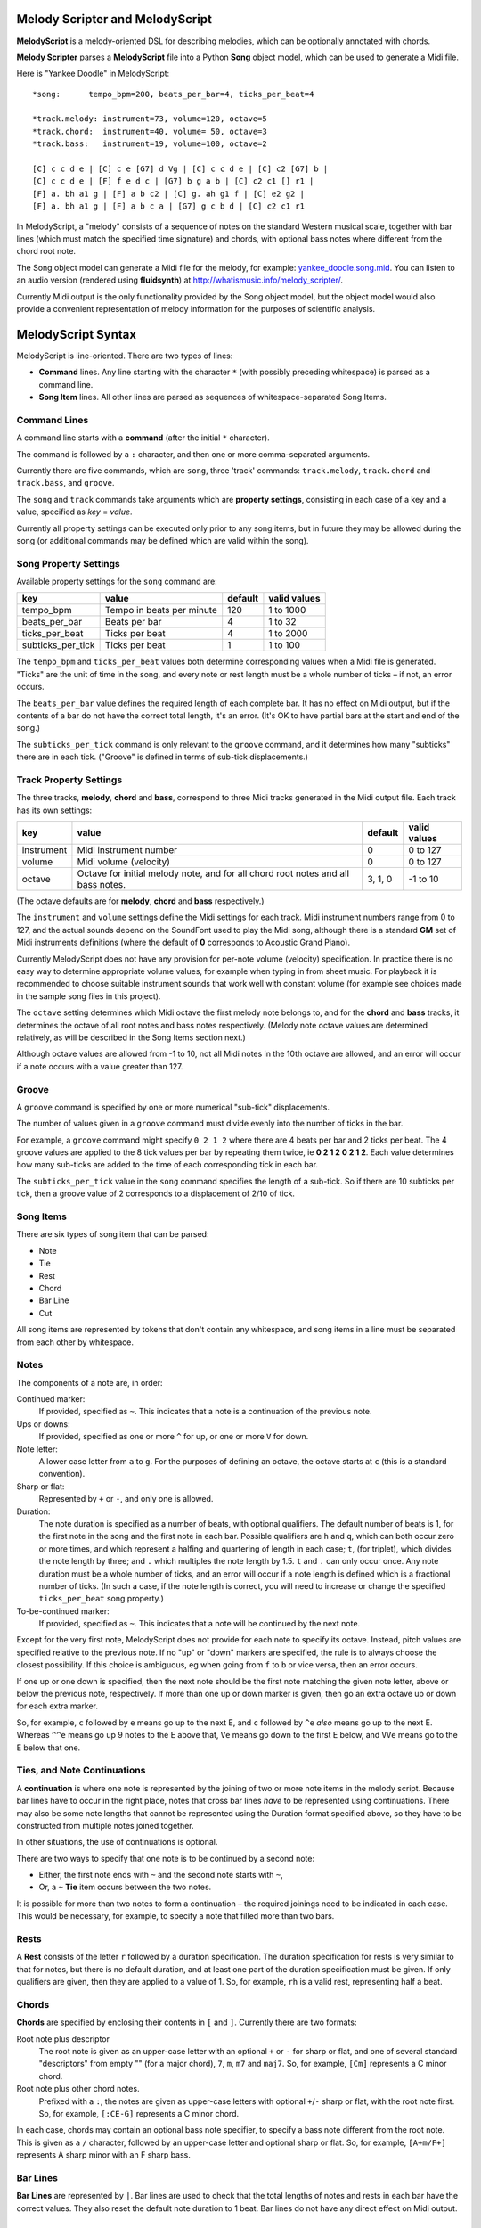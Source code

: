 .. |--| unicode:: U+2013   .. en dash

Melody Scripter and MelodyScript
================================

**MelodyScript** is a melody-oriented DSL for describing melodies, which
can be optionally annotated with chords.

**Melody Scripter** parses a **MelodyScript** file into a Python **Song** object
model, which can be used to generate a Midi file.

Here is "Yankee Doodle" in MelodyScript::

  *song:      tempo_bpm=200, beats_per_bar=4, ticks_per_beat=4
  
  *track.melody: instrument=73, volume=120, octave=5
  *track.chord:  instrument=40, volume= 50, octave=3
  *track.bass:   instrument=19, volume=100, octave=2
  
  [C] c c d e | [C] c e [G7] d Vg | [C] c c d e | [C] c2 [G7] b |
  [C] c c d e | [F] f e d c | [G7] b g a b | [C] c2 c1 [] r1 |
  [F] a. bh a1 g | [F] a b c2 | [C] g. ah g1 f | [C] e2 g2 |
  [F] a. bh a1 g | [F] a b c a | [G7] g c b d | [C] c2 c1 r1

In MelodyScript, a "melody" consists of a sequence
of notes on the standard Western musical scale, together with bar lines
(which must match the specified time signature) and chords, with optional
bass notes where different from the chord root note.

The Song object model can generate a Midi file for the melody, for example: 
`yankee_doodle.song.mid <https://raw.githubusercontent.com/pdorrell/melody_scripter/master/data/songs/yankee_doodle.song.mid>`_.
You can listen to an audio version (rendered using **fluidsynth**) at http://whatismusic.info/melody_scripter/.

Currently Midi output is the only functionality provided by the Song object model,
but the object model would also provide a convenient representation of melody information
for the purposes of scientific analysis.

MelodyScript Syntax
===================

MelodyScript is line-oriented. There are two types of lines:

* **Command** lines. Any line starting with the character ``*`` (with possibly
  preceding whitespace) is parsed as a command line.
* **Song Item** lines. All other lines are parsed as sequences of whitespace-separated Song Items.

Command Lines
-------------

A command line starts with a **command** (after the initial ``*`` character).

The command is followed by a ``:`` character, and then one or more
comma-separated arguments.

Currently there are five commands, which are ``song``, three 'track' commands:
``track.melody``, ``track.chord`` and ``track.bass``, and ``groove``.

The ``song`` and ``track`` commands take arguments which are **property settings**, consisting 
in each case of a key and a value, specified as *key* = *value*.

Currently all property settings can be executed only prior to any song items,
but in future they may be allowed during the song (or additional commands may
be defined which are valid within the song).

Song Property Settings
----------------------

Available property settings for the ``song`` command are:

+-------------------+--------------------------------------+------------+--------------+
| key               | value                                | default    | valid values |
+===================+======================================+============+==============+
| tempo_bpm         | Tempo in beats per minute            | 120        | 1 to 1000    |
+-------------------+--------------------------------------+------------+--------------+
| beats_per_bar     | Beats per bar                        | 4          | 1 to 32      |
+-------------------+--------------------------------------+------------+--------------+
| ticks_per_beat    | Ticks per beat                       | 4          | 1 to 2000    |
+-------------------+--------------------------------------+------------+--------------+
| subticks_per_tick | Ticks per beat                       | 1          | 1 to 100     |
+-------------------+--------------------------------------+------------+--------------+

The ``tempo_bpm`` and ``ticks_per_beat`` values both determine corresponding values when
a Midi file is generated. "Ticks" are the unit of time in the song, and every note
or rest length must be a whole number of ticks |--| if not, an error occurs.

The ``beats_per_bar`` value defines the required length of each complete bar. It has no effect on Midi
output, but if the contents of a bar do not have the correct total length, it's an error.
(It's OK to have partial bars at the start and end of the song.)

The ``subticks_per_tick`` command is only relevant to the ``groove`` command, and it determines
how many "subticks" there are in each tick. ("Groove" is defined in terms of sub-tick displacements.)


Track Property Settings
-----------------------

The three tracks, **melody**, **chord** and **bass**, correspond to three Midi tracks generated in the Midi output file. 
Each track has its own settings:

+----------------+--------------------------------------+------------+--------------+
| key            | value                                | default    | valid values |
+================+======================================+============+==============+
| instrument     | Midi instrument number               | 0          | 0 to 127     |
+----------------+--------------------------------------+------------+--------------+
| volume         | Midi volume (velocity)               | 0          | 0 to 127     |
+----------------+--------------------------------------+------------+--------------+
| octave         | Octave for initial melody note, and  | 3, 1, 0    | -1 to 10     |
|                | for all chord root notes and all     |            |              |
|                | bass notes.                          |            |              |
+----------------+--------------------------------------+------------+--------------+

(The octave defaults are for **melody**, **chord** and **bass** respectively.)

The ``instrument`` and ``volume`` settings define the Midi settings for each track. Midi instrument numbers
range from 0 to 127, and the actual sounds depend on the SoundFont used to play the Midi song,
although there is a standard **GM** set of Midi instruments definitions (where the default of **0** 
corresponds to Acoustic Grand Piano).

Currently MelodyScript does not have any provision for per-note volume (velocity) specification. In
practice there is no easy way to determine appropriate volume values, for example when typing in from
sheet music. For playback it is recommended to choose suitable instrument sounds that work well with 
constant volume (for example see choices made in the sample song files in this project).

The ``octave`` setting determines which Midi octave the first melody note belongs to, and for
the **chord** and **bass** tracks, it determines the octave of all root notes and bass notes respectively.
(Melody note octave values are determined relatively, as will be described in the Song Items section next.)

Although octave values are allowed from -1 to 10, not all Midi notes in the 10th octave are allowed,
and an error will occur if a note occurs with a value greater than 127.

Groove
------

A ``groove`` command is specified by one or more numerical "sub-tick" displacements.

The number of values given in a ``groove`` command must divide evenly into the number of ticks in the bar.

For example, a ``groove`` command might specify ``0 2 1 2`` where there are 4 beats per bar and 2 ticks
per beat. The 4 groove values are applied to the 8 tick values per bar by repeating them twice, ie
**0 2 1 2 0 2 1 2**. Each value determines how many sub-ticks are added to the time of each corresponding
tick in each bar.

The ``subticks_per_tick`` value in the ``song`` command specifies the length of a sub-tick. So if there
are 10 subticks per tick, then a groove value of 2 corresponds to a displacement of 2/10 of tick.

Song Items
----------

There are six types of song item that can be parsed:

* Note
* Tie
* Rest
* Chord
* Bar Line
* Cut

All song items are represented by tokens that don't contain any whitespace, and song items in a line must
be separated from each other by whitespace.


Notes
-----

The components of a note are, in order:

Continued marker:
  If provided, specified as ``~``. This indicates that a note is a continuation
  of the previous note.
Ups or downs:
  If provided, specified as one or more ``^`` for up, or one or more ``V`` for down.
Note letter:
  A lower case letter from ``a`` to ``g``. For the purposes of defining an octave,
  the octave starts at ``c`` (this is a standard convention).
Sharp or flat:
  Represented by ``+`` or ``-``, and only one is allowed.
Duration:
  The note duration is specified as a number of beats, with optional qualifiers.
  The default number of beats is 1, for the first note in the song and the first note
  in each bar. Possible qualifiers are ``h`` and ``q``, which can both occur zero or
  more times, and which represent a halfing and quartering of length in each case;
  ``t``, (for triplet), which divides the note length by three; and ``.`` which multiples
  the note length by 1.5. ``t`` and ``.`` can only occur once. Any note duration must
  be a whole number of ticks, and an error will occur if a note length is defined
  which is a fractional number of ticks. (In such a case, if the note length is
  correct, you will need to increase or change the specified ``ticks_per_beat``
  song property.)
To-be-continued marker:
  If provided, specified as ``~``. This indicates that a note will be continued
  by the next note.

Except for the very first note, MelodyScript does not provide for each note to
specify its octave. Instead, pitch values are specified relative to the previous note.
If no "up" or "down" markers are specified, the rule is to always choose the closest
possibility. If this choice is ambiguous, eg when going from ``f`` to ``b`` or vice versa, then an error occurs.

If one up or one down is specified, then the next note should be the first note matching
the given note letter, above
or below the previous note, respectively. If more than one up or down marker is given, 
then go an extra octave up or down for each extra marker.

So, for example, ``c`` followed by ``e`` means go up to the next E, and ``c`` followed
by ``^e`` *also* means go up to the next E. Whereas ``^^e`` means go up 9 notes to the E
above that, ``Ve`` means go down to the first E below, and ``VVe`` means go to the E
below that one.

Ties, and Note Continuations
----------------------------

A **continuation** is where one note is represented by the joining of two or more
note items in the melody script. Because bar lines have to occur in the right place,
notes that cross bar lines *have* to be represented using continuations. There may
also be some note lengths that cannot be represented using the Duration format
specified above, so they have to be constructed from multiple notes joined together.

In other situations, the use of continuations is optional.

There are two ways to specify that one note is to be continued by a second note:

* Either, the first note ends with ``~`` and the second note starts with ``~``,
* Or, a ``~`` **Tie** item occurs between the two notes.

It is possible for more than two notes to form a continuation |--| the
required joinings need to be indicated in each case. This would be necessary,
for example, to specify a note that filled more than two bars.

Rests
-----

A **Rest** consists of the letter ``r`` followed by a duration specification. The duration
specification for rests is very similar to that for notes, but there is no default
duration, and at least one part of the duration specification must be given. If
only qualifiers are given, then they are applied to a value of 1. So, for example,
``rh`` is a valid rest, representing half a beat.

Chords
------

**Chords** are specified by enclosing their contents in ``[`` and ``]``. Currently there 
are two formats:

Root note plus descriptor
  The root note is given as an upper-case letter with an optional ``+`` or ``-`` for sharp or flat,
  and one of several standard "descriptors" from empty "" (for a major chord), ``7``, ``m``,
  ``m7`` and ``maj7``. So, for example, ``[Cm]`` represents a C minor chord.
Root note plus other chord notes.
  Prefixed with a ``:``, the notes are given as upper-case letters with optional ``+``/``-`` sharp
  or flat, with the root note first. So, for example, ``[:CE-G]`` represents a C minor chord.

In each case, chords may contain an optional bass note specifier, to specify a bass note
different from the root note. This is given as a ``/`` character, followed by an upper-case
letter and optional sharp or flat. So, for example, ``[A+m/F+]`` represents A sharp minor
with an F sharp bass.

Bar Lines
---------

**Bar Lines** are represented by ``|``. Bar lines are used to check that the total lengths of notes
and rests in each bar have the correct values. They also reset the default note
duration to 1 beat. Bar lines do not have any direct effect on Midi output.

Cuts
----

A **Cut** is represented by ``!``. **Cut** means "cut out all previous song items". A Cut
is useful when editing, when you want to play part of the song without starting all the way from the beginning.
(There would not normally be any reason to include a Cut in a completed song.)


Playback
========

The ``main()`` method of ``play_song.py`` generates a Midi file from the Song file whose name is
given as the first argument. After generating the Midi file, this method also plays it using 
the ``/usr/bin/cvlc`` command, if that command is available. **cvlc** is the command line version of VLC, 
as installed on an Linux system, and it only plays Midi files if the **vlc-plugin-fluidsynth** VLC plugin is installed.

(An alternative playback option on Linux is **timidity**, however even with the ``--output-24bit``
option, on my system, the sound quality is poor at the beginning of the song.)

Limitations and Installation Issues
===================================

To install **Melody Scripter** into a Python environment, execute::

    pip install -r requirements.txt

**Melody Scripter** depends on the `midi 0.2.3 <https://pypi.python.org/pypi/midi/0.2.3>`_ library
to write files. **midi 0.2.3** only runs on Python 2.x, and on Linux, the installation requires
that **swig** be installed (eg by ``sudo apt-get install swig``). So, for the moment, **Melody Scripter**
has the same limitations, and it is only tested to run on Python 2.7.
